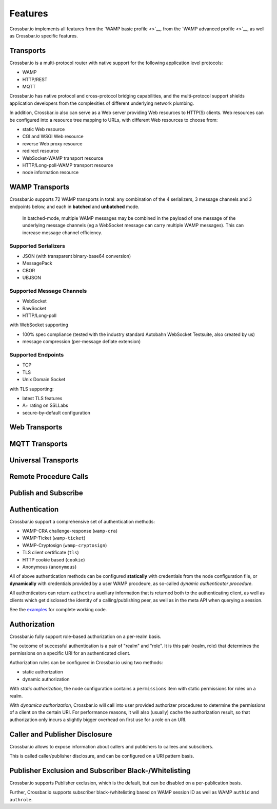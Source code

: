 Features
========

Crossbar.io implements all features from the `WAMP basic profile <>`__,
from the `WAMP advanced profile <>`__, as well as Crossbar.io specific
features.

Transports
----------

Crossbar.io is a multi-protocol router with native support for the
following application level protocols:

-  WAMP
-  HTTP/REST
-  MQTT

Crossbar.io has native protocol and cross-protocol bridging
capabilities, and the multi-protocol support shields application
developers from the complexities of different underlying network
plumbing.

In addition, Crossbar.io also can serve as a Web server providing Web
resources to HTTP(S) clients. Web resources can be configured into a
resource tree mapping to URLs, with different Web resources to choose
from:

-  static Web resource
-  CGI and WSGI Web resource
-  reverse Web proxy resource
-  redirect resource
-  WebSocket-WAMP transport resource
-  HTTP/Long-poll-WAMP transport resource
-  node information resource

WAMP Transports
---------------

Crossbar.io supports 72 WAMP transports in total: any combination of the
4 serializers, 3 message channels and 3 endpoints below, and each in
**batched** and **unbatched** mode.

    In batched-mode, multiple WAMP messages may be combined in the
    payload of one message of the underlying message channels (eg a
    WebSocket message can carry multiple WAMP messages). This can
    increase message channel efficiency.

Supported Serializers
~~~~~~~~~~~~~~~~~~~~~

-  JSON (with transparent binary-base64 conversion)
-  MessagePack
-  CBOR
-  UBJSON

Supported Message Channels
~~~~~~~~~~~~~~~~~~~~~~~~~~

-  WebSocket
-  RawSocket
-  HTTP/Long-poll

with WebSocket supporting

-  100% spec compliance (tested with the industry standard Autobahn
   WebSocket Testsuite, also created by us)
-  message compression (per-message deflate extension)

Supported Endpoints
~~~~~~~~~~~~~~~~~~~

-  TCP
-  TLS
-  Unix Domain Socket

with TLS supporting:

-  latest TLS features
-  A+ rating on SSLLabs
-  secure-by-default configuration

Web Transports
--------------

MQTT Transports
---------------

Universal Transports
--------------------

Remote Procedure Calls
----------------------

Publish and Subscribe
---------------------

Authentication
--------------

Crossbar.io support a comprehensive set of authentication methods:

-  WAMP-CRA challenge-response (``wamp-cra``)
-  WAMP-Ticket (``wamp-ticket``)
-  WAMP-Cryptosign (``wamp-cryptosign``)
-  TLS client certificate (``tls``)
-  HTTP cookie based (``cookie``)
-  Anonymous (``anonymous``)

All of above authentication methods can be configured **statically**
with credentials from the node configuration file, or **dynamically**
with credentials provided by a user WAMP procdeure, as so-called
*dynamic authenticator procedure*.

All authenticators can return ``authextra`` auxiliary information that
is returned both to the authenticating client, as well as clients which
get disclosed the identity of a calling/publishing peer, as well as in
the meta API when querying a session.

See the
`examples <https://github.com/crossbario/crossbar-examples/tree/master/authentication>`__
for complete working code.

Authorization
-------------

Crossbar.io fully support role-based authorization on a per-realm basis.

The outcome of successful authentication is a pair of "realm" and
"role". It is this pair (realm, role) that determines the permissions on
a specific URI for an authenticated client.

Authorization rules can be configured in Crossbar.io using two methods:

-  static authorization
-  dynamic authorization

With *static authorization*, the node configuration contains a
``permissions`` item with static permissions for roles on a realm.

With *dynamica authorization*, Crossbar.io will call into user provided
authorizer procedures to determine the permissions of a client on the
certain URI. For performance reasons, it will also (usually) cache the
authorization result, so that authorization only incurs a slightly
bigger overhead on first use for a role on an URI.

Caller and Publisher Disclosure
-------------------------------

Crossbar.io allows to expose information about callers and publishers to
callees and subscibers.

This is called caller/publisher disclosure, and can be configured on a
URI pattern basis.

Publisher Exclusion and Subscriber Black-/Whitelisting
------------------------------------------------------

Crossbar.io supports Publisher exclusion, which is the default, but can
be disabled on a per-publication basis.

Further, Crossbar.io supports subscriber black-/whitelisting based on
WAMP session ID as well as WAMP ``authid`` and ``authrole``.
